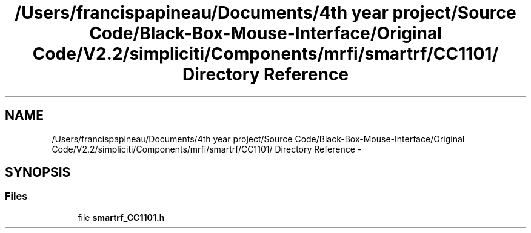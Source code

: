 .TH "/Users/francispapineau/Documents/4th year project/Source Code/Black-Box-Mouse-Interface/Original Code/V2.2/simpliciti/Components/mrfi/smartrf/CC1101/ Directory Reference" 3 "Sat Jun 22 2013" "Version VER 0.0" "Chronos Ti - Original Firmware" \" -*- nroff -*-
.ad l
.nh
.SH NAME
/Users/francispapineau/Documents/4th year project/Source Code/Black-Box-Mouse-Interface/Original Code/V2.2/simpliciti/Components/mrfi/smartrf/CC1101/ Directory Reference \- 
.SH SYNOPSIS
.br
.PP
.SS "Files"

.in +1c
.ti -1c
.RI "file \fBsmartrf_CC1101\&.h\fP"
.br
.in -1c
